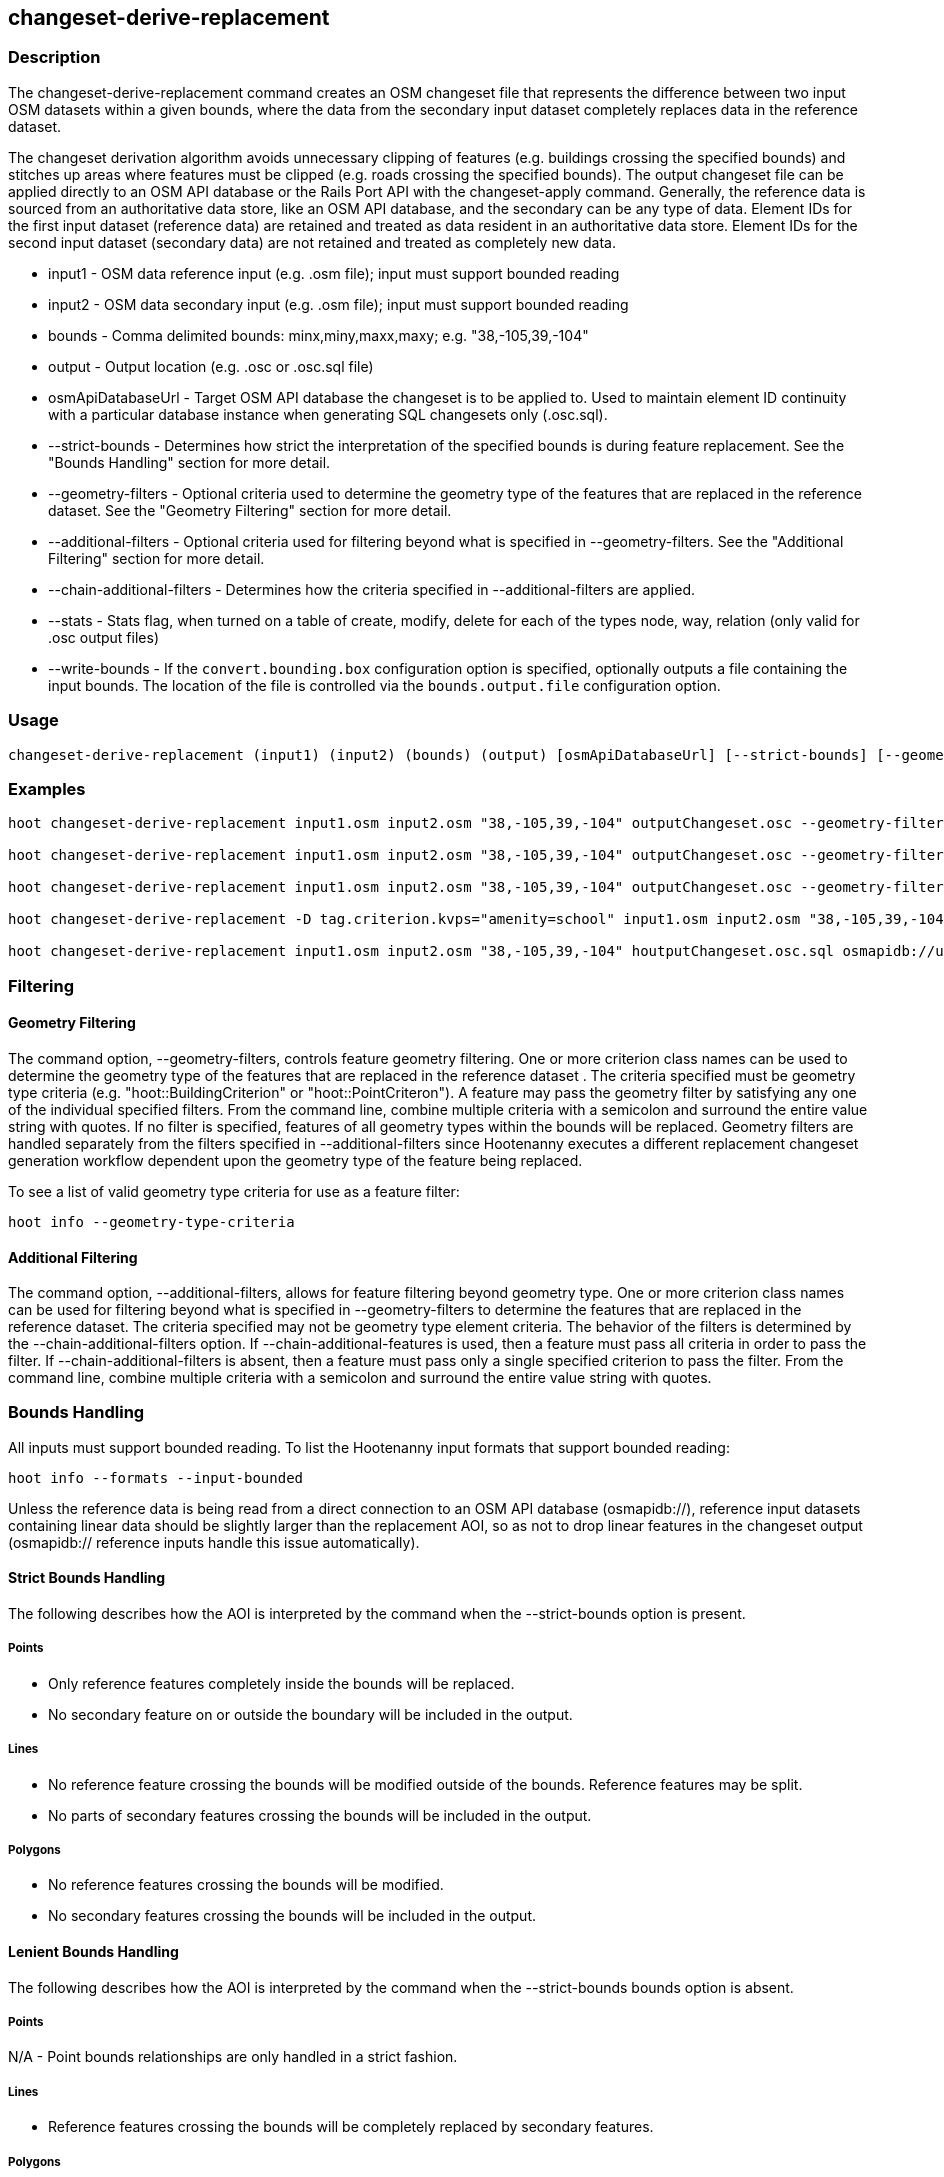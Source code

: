[[changeset-derive-replacement]]
== changeset-derive-replacement

=== Description

The +changeset-derive-replacement+ command creates an OSM changeset file that represents the difference between two input OSM datasets
within a given bounds, where the data from the secondary input dataset completely replaces data in the reference dataset. 

The changeset derivation algorithm avoids unnecessary clipping of features (e.g. buildings crossing the specified bounds) and stitches up 
areas where features must be clipped (e.g. roads crossing the specified bounds). The output changeset file can be applied directly to an 
OSM API database or the Rails Port API with the  +changeset-apply+ command. Generally, the reference data is sourced from an authoritative 
data store, like an OSM API database, and the secondary can be any type of data. Element IDs for the first input dataset (reference data) are 
retained and treated as data resident in an authoritative data store. Element IDs for the second input dataset (secondary data) are not retained 
and treated as completely new data. 

* +input1+                     - OSM data reference input (e.g. .osm file); input must support bounded reading
* +input2+                     - OSM data secondary input (e.g. .osm file); input must support bounded reading
* +bounds+                     - Comma delimited bounds: minx,miny,maxx,maxy; e.g. "38,-105,39,-104"
* +output+                     - Output location (e.g. .osc or .osc.sql file)
* +osmApiDatabaseUrl+          - Target OSM API database the changeset is to be applied to.  Used to maintain element ID continuity with a 
                                 particular database instance when generating SQL changesets only (.osc.sql).
* +--strict-bounds+            - Determines how strict the interpretation of the specified bounds is during feature replacement. See the 
                                 "Bounds Handling" section for more detail.
* +--geometry-filters+         - Optional criteria used to determine the geometry type of the features that are replaced in the reference 
                                 dataset. See the "Geometry Filtering" section for more detail.
* +--additional-filters+       - Optional criteria used for filtering beyond what is specified in --geometry-filters. See the "Additional 
                                 Filtering" section for more detail.
* +--chain-additional-filters+ - Determines how the criteria specified in --additional-filters are applied.
* +--stats+                    - Stats flag, when turned on a table of create, modify, delete for each of the types node, way, relation (only 
                                 valid for .osc output files)
* +--write-bounds+             - If the `convert.bounding.box` configuration option is specified, optionally outputs a file containing the 
                                 input bounds. The location of the file is controlled via the `bounds.output.file` configuration option.

=== Usage

--------------------------------------
changeset-derive-replacement (input1) (input2) (bounds) (output) [osmApiDatabaseUrl] [--strict-bounds] [--geometry-filters] [--additional-filters] [--chain-additional-filters] [--stats] [--write-bounds]
--------------------------------------

=== Examples

--------------------------------------
hoot changeset-derive-replacement input1.osm input2.osm "38,-105,39,-104" outputChangeset.osc --geometry-filters "hoot::BuildingCriterion;hoot::PoiCriterion"

hoot changeset-derive-replacement input1.osm input2.osm "38,-105,39,-104" outputChangeset.osc --geometry-filters "hoot::BuildingCriterion" --strict-bounds

hoot changeset-derive-replacement input1.osm input2.osm "38,-105,39,-104" outputChangeset.osc --geometry-filters "hoot::BuildingCriterion" --stats

hoot changeset-derive-replacement -D tag.criterion.kvps="amenity=school" input1.osm input2.osm "38,-105,39,-104" outputChangeset.osc --geometry-filters "hoot::BuildingCriterion;hoot::PoiCriterion --additional-filters "hoot::TagCriterion"

hoot changeset-derive-replacement input1.osm input2.osm "38,-105,39,-104" houtputChangeset.osc.sql osmapidb://username:password@localhost:5432/osmApiDatabaseName --geometry-filters "hoot::BuildingCriterion"
--------------------------------------

=== Filtering

==== Geometry Filtering

The command option, --geometry-filters, controls feature geometry filtering. One or more criterion class names can be used to determine the 
geometry type of the features that are replaced in the reference dataset . The criteria specified must be geometry type criteria (e.g. 
"hoot::BuildingCriterion" or "hoot::PointCriteron"). A feature may pass the geometry filter by satisfying any one of the individual specified 
filters. From the command line, combine multiple criteria with a semicolon and surround the entire value string with quotes.  If no filter is 
specified, features of all geometry types within the bounds will be replaced. Geometry filters are handled separately from the filters 
specified in --additional-filters since Hootenanny executes a different replacement changeset generation workflow dependent upon the geometry 
type of the feature being replaced. 

To see a list of valid geometry type criteria for use as a feature filter:
-----
hoot info --geometry-type-criteria
-----

==== Additional Filtering

The command option, --additional-filters, allows for feature filtering beyond geometry type. One or more criterion class names can be used 
for filtering beyond what is specified in --geometry-filters to determine the features that are replaced in the reference dataset. The criteria
specified may not be geometry type element criteria. The behavior of the filters is determined by the --chain-additional-filters option. If
--chain-additional-features is used, then a feature must pass all criteria in order to pass the filter. If --chain-additional-filters is absent,
then a feature must pass only a single specified criterion to pass the filter. From the command line, combine multiple criteria with a 
semicolon and surround the entire value string with quotes.

=== Bounds Handling

All inputs must support bounded reading. To list the Hootenanny input formats that support bounded reading:
-----
hoot info --formats --input-bounded
-----

Unless the reference data is being read from a direct connection to an OSM API database (osmapidb://), reference input datasets containing 
linear data should be slightly larger than the replacement AOI, so as not to drop linear features in the changeset output 
(osmapidb:// reference inputs handle this issue automatically).

==== Strict Bounds Handling

The following describes how the AOI is interpreted by the command when the +--strict-bounds+ option is present.

===== Points

- Only reference features completely inside the bounds will be replaced.
- No secondary feature on or outside the boundary will be included in the output.

===== Lines

* No reference feature crossing the bounds will be modified outside of the bounds. Reference features may be split.
* No parts of secondary features crossing the bounds will be included in the output.

===== Polygons

* No reference features crossing the bounds will be modified.
* No secondary features crossing the bounds will be included in the output.

==== Lenient Bounds Handling

The following describes how the AOI is interpreted by the command when the +--strict-bounds+ bounds option is absent.

===== Points

N/A - Point bounds relationships are only handled in a strict fashion.

===== Lines

* Reference features crossing the bounds will be completely replaced by secondary features.

===== Polygons

* Reference features crossing the bounds may be modified. They will not be split, and will only be conflated with secondary features.
* Secondary features crossing the bounds may be included unmodified in the output or conflated with reference features.

=== Versioning

If the target of the resulting changeset is an OSM API database, all input features from the reference dataset must 
be populated with the correct changeset versions or application of the resulting changeset will fail. 

For Overpass API queries, add "out meta" to the query retrieving the reference data.

=== Unsupported Formats

GeoJSON output from the Overpass API is not supported by this command, since it does not contain way nodes.

=== See Also

* `changeset-derive` command
* `changeset.*` configuration options
* `snap.unconnected.ways.*` configuration options
